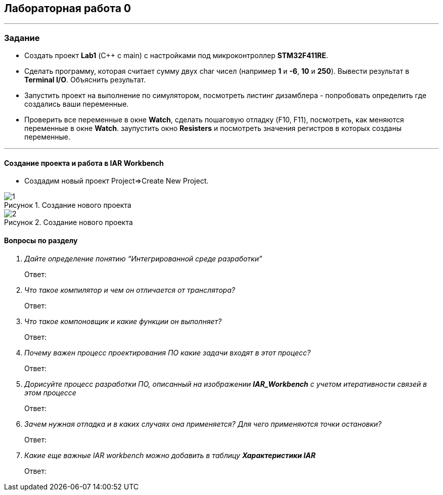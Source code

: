 :imagesdir: Images
:figure-caption: Рисунок
== Лабораторная работа 0
---
=== Задание
* Создать проект  *Lab1* (С++ с main) с настройками под микроконтроллер *STM32F411RE*.
* Сделать программу, которая считает сумму двух char чисел (например *1* и *-6*, *10* и *250*). Вывести результат в *Terminal I/O*. Объяснить результат.
* Запустить проект на выполнение по симулятором, посмотреть листинг дизамблера - попробовать определить где создались ваши переменные.
* Проверить все переменные в окне *Watch*, сделать пошаговую отладку (F10, F11), посмотреть, как меняются переменные в окне *Watch*. заупустить окно *Resisters* и посмотреть значения регистров в которых созданы переменные.

---

==== Создание проекта и работа в IAR Workbench
* Создадим новый проект Project=>Create New Project.

.Создание нового проекта
image::1.png[]
.Создание нового проекта
image::2.png[]
==== Вопросы по разделу
[qanda]
Дайте определение понятию “Интегрированной среде разработки”::
Ответ:
Что такое компилятор и чем он отличается от транслятора?::
Ответ:
Что такое компоновщик и какие функции он выполняет?::
Ответ:
Почему важен процесс проектирования ПО какие задачи входят в этот процесс?::
Ответ:
Дорисуйте процесс разработки ПО, описанный на изображении *IAR_Workbench* с учетом итеративности связей в этом процессе::
Ответ:
Зачем нужная отладка и в каких случаях она применяется? Для чего применяются точки остановки?::
Ответ:
Какие еще важные IAR workbench можно добавить в таблицу *Характеристики IAR*::
Ответ:



